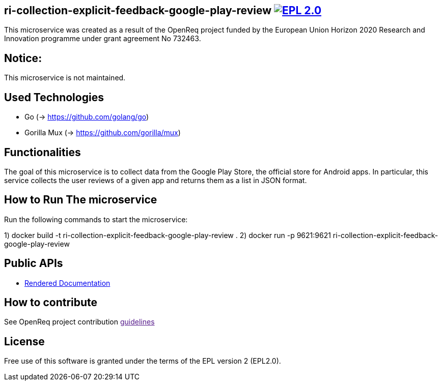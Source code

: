 == ri-collection-explicit-feedback-google-play-review image:https://img.shields.io/badge/License-EPL%202.0-blue.svg["EPL 2.0", link="https://www.eclipse.org/legal/epl-2.0/"]

This microservice was created as a result of the OpenReq project funded by the European Union Horizon 2020 Research and Innovation programme under grant agreement No 732463.

== Notice:
This microservice is not maintained.

== Used Technologies
- Go (-> https://github.com/golang/go)
- Gorilla Mux (-> https://github.com/gorilla/mux)

== Functionalities 
The goal of this microservice is to collect data from the Google Play Store, the official store for Android apps. In particular, this service collects the user reviews of a given app and returns them as a list in JSON format.

== How to Run The microservice
Run the following commands to start the microservice:

1) docker build -t ri-collection-explicit-feedback-google-play-review .
2) docker run -p 9621:9621 ri-collection-explicit-feedback-google-play-review

== Public APIs
- link:http://217.172.12.199/registry/#/services/ri-collection-explicit-feedback-google-play-review[Rendered Documentation]

== How to contribute
See OpenReq project contribution link:[guidelines]

== License
Free use of this software is granted under the terms of the EPL version 2 (EPL2.0).